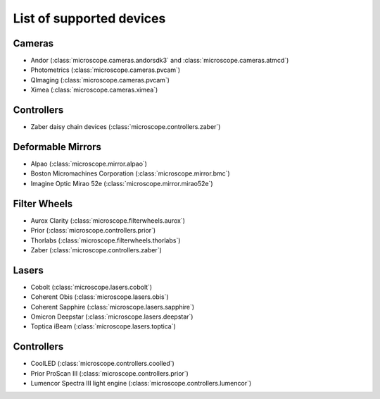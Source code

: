 .. Copyright (C) 2020 David Miguel Susano Pinto <carandraug@gmail.com>

   Permission is granted to copy, distribute and/or modify this
   document under the terms of the GNU Free Documentation License,
   Version 1.3 or any later version published by the Free Software
   Foundation; with no Invariant Sections, no Front-Cover Texts, and
   no Back-Cover Texts.  A copy of the license is included in the
   section entitled "GNU Free Documentation License".

List of supported devices
=========================

Cameras
-------

- Andor (:class:`microscope.cameras.andorsdk3` and
  :class:`microscope.cameras.atmcd`)
- Photometrics (:class:`microscope.cameras.pvcam`)
- QImaging (:class:`microscope.cameras.pvcam`)
- Ximea (:class:`microscope.cameras.ximea`)

Controllers
-----------

- Zaber daisy chain devices (:class:`microscope.controllers.zaber`)

Deformable Mirrors
------------------

- Alpao (:class:`microscope.mirror.alpao`)
- Boston Micromachines Corporation (:class:`microscope.mirror.bmc`)
- Imagine Optic Mirao 52e (:class:`microscope.mirror.mirao52e`)

Filter Wheels
-------------

- Aurox Clarity (:class:`microscope.filterwheels.aurox`)
- Prior (:class:`microscope.controllers.prior`)
- Thorlabs (:class:`microscope.filterwheels.thorlabs`)
- Zaber (:class:`microscope.controllers.zaber`)

Lasers
------

- Cobolt (:class:`microscope.lasers.cobolt`)
- Coherent Obis (:class:`microscope.lasers.obis`)
- Coherent Sapphire (:class:`microscope.lasers.sapphire`)
- Omicron Deepstar (:class:`microscope.lasers.deepstar`)
- Toptica iBeam (:class:`microscope.lasers.toptica`)

Controllers
-----------

- CoolLED (:class:`microscope.controllers.coolled`)
- Prior ProScan III (:class:`microscope.controllers.prior`)
- Lumencor Spectra III light engine (:class:`microscope.controllers.lumencor`)
